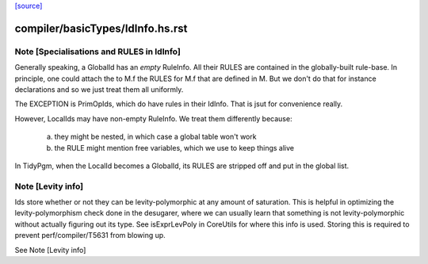 `[source] <https://gitlab.haskell.org/ghc/ghc/tree/master/compiler/basicTypes/IdInfo.hs>`_

====================
compiler/basicTypes/IdInfo.hs.rst
====================

Note [Specialisations and RULES in IdInfo]
~~~~~~~~~~~~~~~~~~~~~~~~~~~~~~~~~~~~~~~~~~
Generally speaking, a GlobalId has an *empty* RuleInfo.  All their
RULES are contained in the globally-built rule-base.  In principle,
one could attach the to M.f the RULES for M.f that are defined in M.
But we don't do that for instance declarations and so we just treat
them all uniformly.

The EXCEPTION is PrimOpIds, which do have rules in their IdInfo. That is
jsut for convenience really.

However, LocalIds may have non-empty RuleInfo.  We treat them
differently because:
  a) they might be nested, in which case a global table won't work
  b) the RULE might mention free variables, which we use to keep things alive

In TidyPgm, when the LocalId becomes a GlobalId, its RULES are stripped off
and put in the global list.


Note [Levity info]
~~~~~~~~~~~~~~~~~~

Ids store whether or not they can be levity-polymorphic at any amount
of saturation. This is helpful in optimizing the levity-polymorphism check
done in the desugarer, where we can usually learn that something is not
levity-polymorphic without actually figuring out its type. See
isExprLevPoly in CoreUtils for where this info is used. Storing
this is required to prevent perf/compiler/T5631 from blowing up.

See Note [Levity info]


